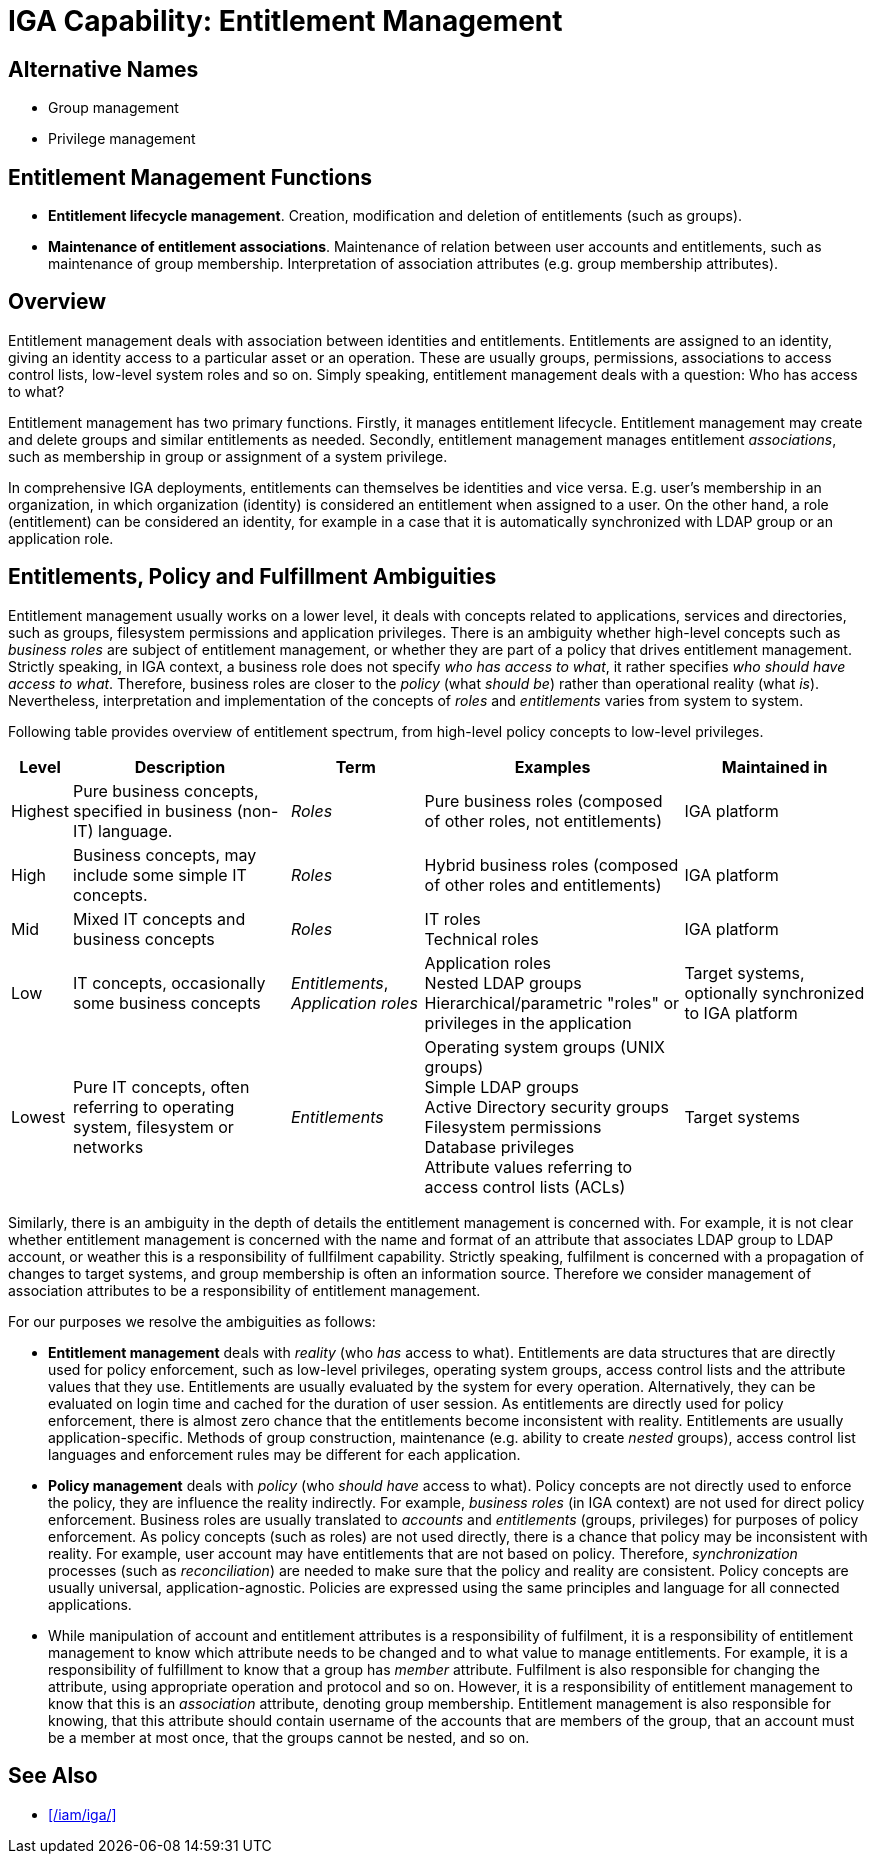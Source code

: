 = IGA Capability: Entitlement Management
:page-nav-title: Entitlement Management
:page-layout: iga-capability
:page-display-order: 110
:page-keywords: [ 'IGA', 'Entitlement Management' ]
:page-iga-capability: entitlement-management
:page-upkeep-status: green
:page-moved-from: /iam/iga/entitlement-management/

== Alternative Names

* Group management

* Privilege management

== Entitlement Management Functions

* *Entitlement lifecycle management*.
Creation, modification and deletion of entitlements (such as groups).

* *Maintenance of entitlement associations*.
Maintenance of relation between user accounts and entitlements, such as maintenance of group membership.
Interpretation of association attributes (e.g. group membership attributes).

== Overview

Entitlement management deals with association between identities and entitlements.
Entitlements are assigned to an identity, giving an identity access to a particular asset or an operation.
These are usually groups, permissions, associations to access control lists, low-level system roles and so on.
Simply speaking, entitlement management deals with a question: Who has access to what?

Entitlement management has two primary functions. Firstly, it manages entitlement lifecycle. Entitlement management may create and delete groups and similar entitlements as needed. Secondly, entitlement management manages entitlement _associations_, such as membership in group or assignment of a system privilege.

// TODO: shared accounts (such as root)?

In comprehensive IGA deployments, entitlements can themselves be identities and vice versa.
E.g. user's membership in an organization, in which organization (identity) is considered an entitlement when assigned to a user.
On the other hand, a role (entitlement) can be considered an identity, for example in a case that it is automatically synchronized with LDAP group or an application role.


== Entitlements, Policy and Fulfillment Ambiguities

Entitlement management usually works on a lower level, it deals with concepts related to applications, services and directories, such as groups, filesystem permissions and application privileges.
There is an ambiguity whether high-level concepts such as _business roles_ are subject of entitlement management, or whether they are part of a policy that drives entitlement management.
Strictly speaking, in IGA context, a business role does not specify _who has access to what_, it rather specifies _who should have access to what_.
Therefore, business roles are closer to the _policy_ (what _should be_) rather than operational reality (what _is_).
Nevertheless, interpretation and implementation of the concepts of _roles_ and _entitlements_ varies from system to system.

Following table provides overview of entitlement spectrum, from high-level policy concepts to low-level privileges.

[%autowidth]
|====
| Level | Description | Term | Examples | Maintained in

| Highest
| Pure business concepts, specified in business (non-IT) language.
| _Roles_
| Pure business roles (composed of other roles, not entitlements)
| IGA platform

| High
| Business concepts, may include some simple IT concepts.
| _Roles_
| Hybrid business roles (composed of other roles and entitlements)
| IGA platform

| Mid
| Mixed IT concepts and business concepts
| _Roles_
| IT roles +
Technical roles
| IGA platform

| Low
| IT concepts, occasionally some business concepts
| _Entitlements_, _Application roles_
| Application roles +
Nested LDAP groups +
Hierarchical/parametric "roles" or privileges in the application
| Target systems, optionally synchronized to IGA platform

| Lowest
| Pure IT concepts, often referring to operating system, filesystem or networks
| _Entitlements_
| Operating system groups (UNIX groups) +
Simple LDAP groups +
Active Directory security groups +
Filesystem permissions +
Database privileges +
Attribute values referring to access control lists (ACLs)
| Target systems

|====

Similarly, there is an ambiguity in the depth of details the entitlement management is concerned with.
For example, it is not clear whether entitlement management is concerned with the name and format of an attribute that associates LDAP group to LDAP account, or weather this is a responsibility of fullfilment capability.
Strictly speaking, fulfilment is concerned with a propagation of changes to target systems, and group membership is often an information source.
Therefore we consider management of association attributes to be a responsibility of entitlement management.

For our purposes we resolve the ambiguities as follows:

* *Entitlement management* deals with _reality_ (who _has_ access to what).
Entitlements are data structures that are directly used for policy enforcement, such as low-level privileges, operating system groups, access control lists and the attribute values that they use.
Entitlements are usually evaluated by the system for every operation.
Alternatively, they can be evaluated on login time and cached for the duration of user session.
As entitlements are directly used for policy enforcement, there is almost zero chance that the entitlements become inconsistent with reality.
Entitlements are usually application-specific.
Methods of group construction, maintenance (e.g. ability to create _nested_ groups), access control list languages and enforcement rules may be different for each application.

* *Policy management* deals with _policy_ (who _should have_ access to what).
Policy concepts are not directly used to enforce the policy, they are influence the reality indirectly.
For example, _business roles_ (in IGA context) are not used for direct policy enforcement.
Business roles are usually translated to _accounts_ and _entitlements_ (groups, privileges) for purposes of policy enforcement.
As policy concepts (such as roles) are not used directly, there is a chance that policy may be inconsistent with reality.
For example, user account may have entitlements that are not based on policy.
Therefore, _synchronization_ processes (such as _reconciliation_) are needed to make sure that the policy and reality are consistent.
Policy concepts are usually universal, application-agnostic.
Policies are expressed using the same principles and language for all connected applications.

* While manipulation of account and entitlement attributes is a responsibility of fulfilment, it is a responsibility of entitlement management to know which attribute needs to be changed and to what value to manage entitlements.
For example, it is a responsibility of fulfillment to know that a group has _member_ attribute.
Fulfilment is also responsible for changing the attribute, using appropriate operation and protocol and so on.
However, it is a responsibility of entitlement management to know that this is an _association_ attribute, denoting group membership.
Entitlement management is also responsible for knowing, that this attribute should contain username of the accounts that are members of the group, that an account must be a member at most once, that the groups cannot be nested, and so on.

== See Also

* xref:/iam/iga/[]

